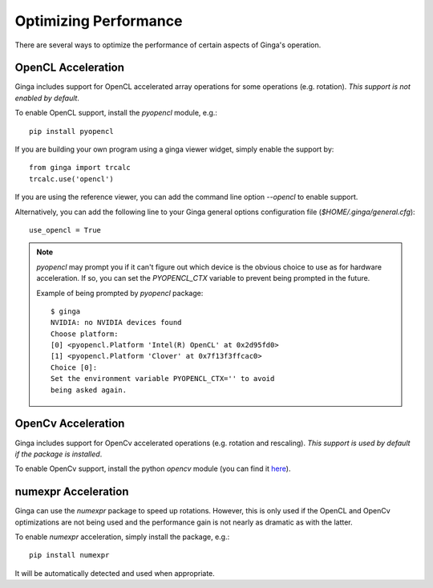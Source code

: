 ++++++++++++++++++++++
Optimizing Performance
++++++++++++++++++++++

There are several ways to optimize the performance of certain aspects of
Ginga's operation.

OpenCL Acceleration
-------------------
Ginga includes support for OpenCL accelerated array operations for some
operations (e.g. rotation).  *This support is not enabled by default*.

To enable OpenCL support, install the `pyopencl` module, e.g.::

    pip install pyopencl

If you are building your own program using a ginga viewer widget, simply
enable the support by::

    from ginga import trcalc
    trcalc.use('opencl')

If you are using the reference viewer, you can add the command line
option `--opencl` to enable support.

Alternatively, you can add the following line to your Ginga general options configuration file
(`$HOME/.ginga/general.cfg`)::

    use_opencl = True

.. note:: `pyopencl` may prompt you if it can't figure out which device
          is the obvious choice to use as for hardware acceleration. If
          so, you can set the `PYOPENCL_CTX` variable to prevent being
          prompted in the future.

          Example of being prompted by `pyopencl` package::

              $ ginga
              NVIDIA: no NVIDIA devices found
              Choose platform:
              [0] <pyopencl.Platform 'Intel(R) OpenCL' at 0x2d95fd0>
              [1] <pyopencl.Platform 'Clover' at 0x7f13f3ffcac0>
              Choice [0]:
              Set the environment variable PYOPENCL_CTX='' to avoid
              being asked again.


OpenCv Acceleration
-------------------
Ginga includes support for OpenCv accelerated operations (e.g. rotation
and rescaling).  *This support is used by default if the package is installed*.

To enable OpenCv support, install the python `opencv` module (you can
find it `here <https://pypi.python.org/pypi/opencv-python>`_).


numexpr Acceleration
--------------------
Ginga can use the `numexpr` package to speed up rotations.  However,
this is only used if the OpenCL and OpenCv optimizations are not being
used and the performance gain is not nearly as dramatic as with the
latter.

To enable `numexpr` acceleration, simply install the package, e.g.::

    pip install numexpr

It will be automatically detected and used when appropriate.
